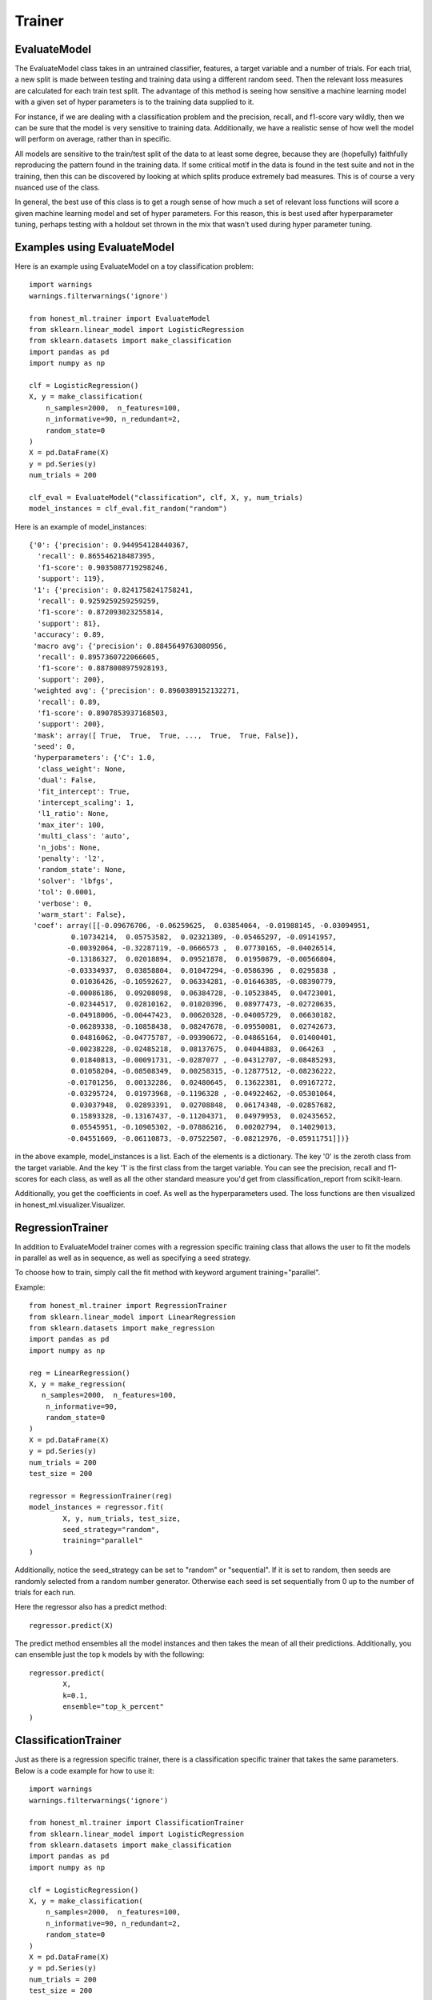#######
Trainer
#######

EvaluateModel
=============

The EvaluateModel class takes in an untrained classifier, features, a target variable and a number of trials.  For each trial, a new split is made between testing and training data using a different random seed.  Then the relevant loss measures are calculated for each train test split.  The advantage of this method is seeing how sensitive a machine learning model with a given set of hyper parameters is to the training data supplied to it.  

For instance, if we are dealing with a classification problem and the precision, recall, and f1-score vary wildly, then we can be sure that the model is very sensitive to training data.  Additionally, we have a realistic sense of how well the model will perform on average, rather than in specific.  

All models are sensitive to the train/test split of the data to at least some degree, because they are (hopefully) faithfully reproducing the pattern found in the training data.  If some critical motif in the data is found in the test suite and not in the training, then this can be discovered by looking at which splits produce extremely bad measures.  This is of course a very nuanced use of the class.

In general, the best use of this class is to get a rough sense of how much a set of relevant loss functions will score a given machine learning model and set of hyper parameters.  For this reason, this is best used after hyperparameter tuning, perhaps testing with a holdout set thrown in the mix that wasn't used during hyper parameter tuning.  

Examples using EvaluateModel
============================

Here is an example using EvaluateModel on a toy classification problem::

	import warnings
	warnings.filterwarnings('ignore')

	from honest_ml.trainer import EvaluateModel
	from sklearn.linear_model import LogisticRegression
	from sklearn.datasets import make_classification
	import pandas as pd
	import numpy as np

	clf = LogisticRegression()
	X, y = make_classification(
	    n_samples=2000,  n_features=100,
	    n_informative=90, n_redundant=2,
	    random_state=0
	)
	X = pd.DataFrame(X)
	y = pd.Series(y)
	num_trials = 200

	clf_eval = EvaluateModel("classification", clf, X, y, num_trials)
	model_instances = clf_eval.fit_random("random")

Here is an example of model_instances::

	{'0': {'precision': 0.944954128440367,
	  'recall': 0.865546218487395,
	  'f1-score': 0.9035087719298246,
	  'support': 119},
	 '1': {'precision': 0.8241758241758241,
	  'recall': 0.9259259259259259,
	  'f1-score': 0.872093023255814,
	  'support': 81},
	 'accuracy': 0.89,
	 'macro avg': {'precision': 0.8845649763080956,
	  'recall': 0.8957360722066605,
	  'f1-score': 0.8878008975928193,
	  'support': 200},
	 'weighted avg': {'precision': 0.8960389152132271,
	  'recall': 0.89,
	  'f1-score': 0.8907853937168503,
	  'support': 200},
	 'mask': array([ True,  True,  True, ...,  True,  True, False]),
	 'seed': 0,
	 'hyperparameters': {'C': 1.0,
	  'class_weight': None,
	  'dual': False,
	  'fit_intercept': True,
	  'intercept_scaling': 1,
	  'l1_ratio': None,
	  'max_iter': 100,
	  'multi_class': 'auto',
	  'n_jobs': None,
	  'penalty': 'l2',
	  'random_state': None,
	  'solver': 'lbfgs',
	  'tol': 0.0001,
	  'verbose': 0,
	  'warm_start': False},
	 'coef': array([[-0.09676706, -0.06259625,  0.03854064, -0.01988145, -0.03094951,
	          0.10734214,  0.05753582,  0.02321389, -0.05465297, -0.09141957,
	         -0.00392064, -0.32287119, -0.0666573 ,  0.07730165, -0.04026514,
	         -0.13186327,  0.02018894,  0.09521878,  0.01950879, -0.00566804,
	         -0.03334937,  0.03858804,  0.01047294, -0.0586396 ,  0.0295838 ,
	          0.01036426, -0.10592627,  0.06334281, -0.01646385, -0.08390779,
	         -0.00086186,  0.09208098,  0.06384728, -0.10523845,  0.04723001,
	         -0.02344517,  0.02810162,  0.01020396,  0.08977473, -0.02720635,
	         -0.04918006, -0.00447423,  0.00620328, -0.04005729,  0.06630182,
	         -0.06289338, -0.10858438,  0.08247678, -0.09550081,  0.02742673,
	          0.04816062, -0.04775787, -0.09390672, -0.04865164,  0.01400401,
	         -0.00238228, -0.02485218,  0.08137675,  0.04044883,  0.064263  ,
	          0.01840813, -0.00091731, -0.0287077 , -0.04312707, -0.08485293,
	          0.01058204, -0.08508349,  0.00258315, -0.12877512, -0.08236222,
	         -0.01701256,  0.00132286,  0.02480645,  0.13622381,  0.09167272,
	         -0.03295724,  0.01973968, -0.1196328 , -0.04922462, -0.05301064,
	          0.03037948,  0.02893391,  0.02708848,  0.06174348, -0.02857682,
	          0.15893328, -0.13167437, -0.11204371,  0.04979953,  0.02435652,
	          0.05545951, -0.10905302, -0.07886216,  0.00202794,  0.14029013,
	         -0.04551669, -0.06110873, -0.07522507, -0.08212976, -0.05911751]])}

in the above example, model_instances is a list.  Each of the elements is a dictionary.  The key '0' is the zeroth class from the target variable.  And the key '1' is the first class from the target variable.  You can see the precision, recall and f1-scores for each class, as well as all the other standard measure you'd get from classification_report from scikit-learn.

Additionally, you get the coefficients in coef.  As well as the hyperparameters used.  The loss functions are then visualized in honest_ml.visualizer.Visualizer.

RegressionTrainer
=================

In addition to EvaluateModel trainer comes with a regression specific training class that allows the user to fit the models in parallel as well as in sequence, as well as specifying a seed strategy.  

To choose how to train, simply call the fit method with keyword argument training="parallel".  

Example::

	from honest_ml.trainer import RegressionTrainer
	from sklearn.linear_model import LinearRegression
	from sklearn.datasets import make_regression
	import pandas as pd
	import numpy as np

	reg = LinearRegression()
	X, y = make_regression(
 	   n_samples=2000,  n_features=100,
	    n_informative=90,
	    random_state=0
	)
	X = pd.DataFrame(X)
	y = pd.Series(y)
	num_trials = 200
	test_size = 200

	regressor = RegressionTrainer(reg)
	model_instances = regressor.fit(
		X, y, num_trials, test_size, 
		seed_strategy="random",
		training="parallel"
	)

Additionally, notice the seed_strategy can be set to "random" or "sequential".  If it is set to random, then seeds are randomly selected from a random number generator.  Otherwise each seed is set sequentially from 0 up to the number of trials for each run.

Here the regressor also has a predict method::

	regressor.predict(X)

The predict method ensembles all the model instances and then takes the mean of all their predictions.  Additionally, you can ensemble just the top k models by with the following::
	
	regressor.predict(
		X, 
		k=0.1, 
		ensemble="top_k_percent"
	)

ClassificationTrainer
=====================

Just as there is a regression specific trainer, there is a classification specific trainer that takes the same parameters.  Below is a code example for how to use it::

	import warnings
	warnings.filterwarnings('ignore')

	from honest_ml.trainer import ClassificationTrainer
	from sklearn.linear_model import LogisticRegression
	from sklearn.datasets import make_classification
	import pandas as pd
	import numpy as np

	clf = LogisticRegression()
	X, y = make_classification(
	    n_samples=2000,  n_features=100,
	    n_informative=90, n_redundant=2,
	    random_state=0
	)
	X = pd.DataFrame(X)
	y = pd.Series(y)
	num_trials = 200
	test_size = 200

	classifier = ClassificationTrainer(clf)
	model_instances = classifier.fit(
		X, y, num_trials, test_size, 
		seed_strategy="random",
		training="parallel"
	)

As you can see the API is essentially equivalent.  The ClassificationTrainer also comes with a predict method that functions in the same way as the RegressionTrainer.  
